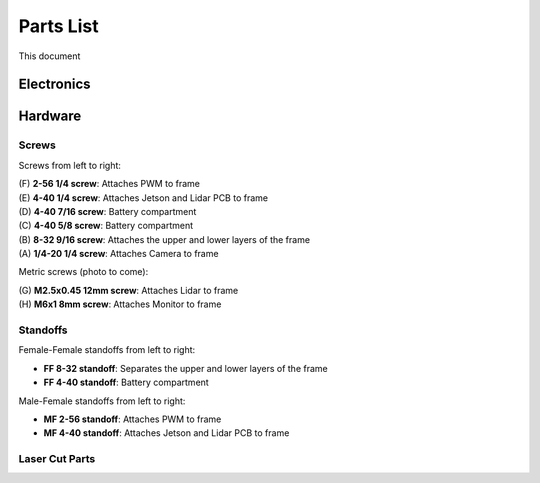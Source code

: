 .. _parts_list:

Parts List
============================================

This document

======================
Electronics
======================

.. raw:: html

  <embed>
    <table width="100%"><tbody>
    <tr>
    <td width="50%"><img src=""></td>
    <td width="50%"><b>LED Matrix</b><br>
    A square of 64 LEDs</td>
    </tr>
    <tr>
    <td width="50%"><img src=""></td>
    <td width="50%"><b>Breadboard</b><br>
    A place to build circuits</td>
    </tr>
    <tr>
    <td width="50%"><img src=""></td>
    <td width="50%"><b>Microphone</b><br>
    Captures sound</td>
    </tr>
    <tr>
    <td width="50%"><img src="https://raw.githubusercontent.com/MatthewCalligaro/RacecarWebsite/master/assets/img/parts/hdmiCable.jpg"></td>
    <td width="50%"><b>HDMI Cable</b><br> Connnects the Monitor to the Jetson</td>
    </tr>
    <tr>
    <td width="50%"><img src="https://raw.githubusercontent.com/MatthewCalligaro/RacecarWebsite/master/assets/img/parts/speaker.jpg"></td>
    <td width="50%"><b>Speaker</b><br> Produces sound</td>
    </tr>
    <tr>
    <td width="50%"><img src="https://raw.githubusercontent.com/MatthewCalligaro/RacecarWebsite/master/assets/img/parts/monitor.jpg"></td>
    <td width="50%"><b>Monitor</b><br> The small computer screen attached to the RACECAR-MN</td>
    </tr>
    <tr>
    <td width="50%"><img src="https://raw.githubusercontent.com/MatthewCalligaro/RacecarWebsite/master/assets/img/parts/arduino.jpg"></td>
    <td width="50%"><b>Arduino</b><br> The auxillary microcontroller used for GPIO and circuits</td>
    </tr>
    <tr>
    <td width="50%"><img src=""></td>
    <td width="50%"><b>Lidar</b><br> Uses a rotating laser to measure the distance of nearby objects</td>
    </tr>
    <tr>
    <td width="50%"><img src=""></td>
    <td width="50%"><b>Lidar PCB</b><br>Processes Lidar signal before sending to jetson</td>
    </tr>
    <tr>
    <td width="50%"><img src=""></td>
    <td width="50%"><b>Power supply</b><br> Used to charged the battery</td>
    </tr>
    <tr>
    <td width="50%"><img src="https://raw.githubusercontent.com/MatthewCalligaro/RacecarWebsite/master/assets/img/parts/miniUsbCable.jpg"></td>
    <td width="50%"><b>Mini-Full USB cable</b><br> The cable which connects the PWM to the Jetson</td>
    </tr>
    <tr>
    <td width="50%"><img src="https://raw.githubusercontent.com/MatthewCalligaro/RacecarWebsite/master/assets/img/parts/wifiDongle.jpg"></td>
    <td width="50%"><b>Wi-Fi adaptor</b><br> Allows the Jetson to connect to the Wi-Fi router</td>
    </tr>
    <tr>
    <td width="50%"><img src="https://raw.githubusercontent.com/MatthewCalligaro/RacecarWebsite/master/assets/img/parts/battery.jpg"></td>
    <td width="50%"><b>Battery</b><br> The battery which powers everything except the motors</td>
    </tr>
    <tr>
    <td width="50%"><img src="https://raw.githubusercontent.com/MatthewCalligaro/RacecarWebsite/master/assets/img/parts/pwm.jpg"></td>
    <td width="50%"><b>PWM</b><br> The circuit board used to control driving and steering</td>
    </tr>
    <tr>
    <td width="50%"><img src="https://raw.githubusercontent.com/MatthewCalligaro/RacecarWebsite/master/assets/img/parts/sdCard.jpg"></td>
    <td width="50%"><b>SD card adaptor</b><br> Used to plug the Micro SD card into a regular SD card port</td>
    </tr>
    <tr>
    <td width="50%"><img src="https://raw.githubusercontent.com/MatthewCalligaro/RacecarWebsite/master/assets/img/parts/microSdCard.jpg"></td>
    <td width="50%"><b>Micro SD card</b><br> Stores all of the programs on the Jetson</td>
    </tr>
    <tr>
    <td width="50%"><img src=""></td>
    <td width="50%"><b>Xbox controller</b><br> Allows the user to control the RACECAR-MN</td>
    </tr>
    <tr>
    <td width="50%"><img src="https://raw.githubusercontent.com/MatthewCalligaro/RacecarWebsite/master/assets/img/parts/usbHub.jpg"></td>
    <td width="50%"><b>USB hub</b><br> Adds additional USB ports for the Jetson</td>
    </tr>
    <tr>
    <td width="50%"><img src="https://raw.githubusercontent.com/MatthewCalligaro/RacecarWebsite/master/assets/img/parts/jetsonNano.jpg"></td>
    <td width="50%"><b>Jetson Nano</b><br> The main computer of the RACECAR-MN</td>
    </tr>
    <tr>
    <td width="50%"><img src="https://raw.githubusercontent.com/MatthewCalligaro/RacecarWebsite/master/assets/img/parts/rcCar.jpg"></td>
    <td width="50%"><b>RC car</b><br> The RACECAR-MN chasis</td>
    </tr>
    <tr>
    <td width="50%"><img src="https://raw.githubusercontent.com/MatthewCalligaro/RacecarWebsite/master/assets/img/parts/camera.jpg"></td>
    <td width="50%"><b>Camera</b><br> Captures video and depth video</td>
    </tr>
    <tr>
    <td width="50%"><img src="https://raw.githubusercontent.com/MatthewCalligaro/RacecarWebsite/master/assets/img/parts/carBattery.jpg"></td>
    <td width="50%"><b>Car battery</b><br> Battery for the motors</td>
    </tr>
    </tbody></table>
  </embed>

======================
Hardware
======================

.. raw:: html

  <embed>
    <table width="100%"><tbody>
    <tr>
    <td width="50%"><img src=""></td>
    <td width="50%"><b>Resistor</b><br> Used in LED circuit to restrict current</td>
    </tr><tr>
    <td width="50%"><img src=""></td>
    <td width="50%"><b>Jumper wire</b><br> Used in LED circuit to connect breadboard rows and Arduino</td>
    </tr><tr>
    <td width="50%"><img src=""></td>
    <td width="50%"><b>LED</b><br>
    Used in LED circuit as light source</td>
    </tr><tr>
    <td width="50%"><img src=""></td>
    <td width="50%"><b>Button</b><br>
    Used in LED circuit as user input</td>
    </tr><tr>
    <td width="50%"><img src="https://raw.githubusercontent.com/MatthewCalligaro/RacecarWebsite/master/assets/img/parts/foamTape.jpg"></td>
    <td width="50%"><b>Foam tape</b><br> Attaches USB Hub(s) to frame</td>
    </tr><tr>
    <td width="50%"><img src="https://raw.githubusercontent.com/MatthewCalligaro/RacecarWebsite/master/assets/img/parts/microUsbCableData.jpg"></td>
    <td width="50%"><b>USB data cable</b><br> Sends data from Lidar to Jetson</td>
    </tr><tr>
    <td width="50%"><img src="https://raw.githubusercontent.com/MatthewCalligaro/RacecarWebsite/master/assets/img/parts/microUsbCablePower.jpg"></td>
    <td width="50%"><b>USB power cable</b><br> Sends power from the battery to the Jetson and the PWM</td>
    </tr><tr>
    <td width="50%"><img src="https://raw.githubusercontent.com/MatthewCalligaro/RacecarWebsite/master/assets/img/parts/zipTies.jpg"></td>
    <td width="50%"><b>Zip tie</b><br> Attaches cables to frame</td>
    </tr><tr>
    <td width="50%"><img src="https://raw.githubusercontent.com/MatthewCalligaro/RacecarWebsite/master/assets/img/parts/spring.jpg"></td>
    <td width="50%"><b>Spring</b><br> Improved shock absorbers to accodomodate extra weight</td>
    </tr><tr>
    <td width="50%"><img src="https://raw.githubusercontent.com/MatthewCalligaro/RacecarWebsite/master/assets/img/parts/cornerBracket.jpg"></td>
    <td width="50%"><b>Corner bracket</b><br> Secures Monitor to frame</td>
    </tr><tr>
    <td width="50%"><img src="https://raw.githubusercontent.com/MatthewCalligaro/RacecarWebsite/master/assets/img/parts/acrylic.jpg"></td>
    <td width="50%"><b>Acrylic</b><br> Material used for frame</td>
    </tr><tr>
    <td width="50%"><img src="https://raw.githubusercontent.com/MatthewCalligaro/RacecarWebsite/master/assets/img/parts/nut.jpg"></td>
    <td width="50%"><b>Locknut</b><br> Secures Monitor to frame</td>
    </tr><tr>
    <td width="50%"><img src="https://raw.githubusercontent.com/MatthewCalligaro/RacecarWebsite/master/assets/img/parts/washer.jpg"></td>
    <td width="50%"><b>Washer</b><br> Attaches the upper and lower layers of the frame</td>
    </tr>
    </tbody></table>
  <\embed>

Screws
""""""

.. image:: /assets/img/parts/screws.*
  :width: 100%
  :align: center

Screws from left to right:

| (F) **2-56 1/4 screw**: Attaches PWM to frame
| (E) **4-40 1/4 screw**: Attaches Jetson and Lidar PCB to frame
| (D) **4-40 7/16 screw**: Battery compartment
| (C) **4-40 5/8 screw**: Battery compartment
| (B) **8-32 9/16 screw**: Attaches the upper and lower layers of the frame
| (A) **1/4-20 1/4 screw**: Attaches Camera to frame

Metric screws (photo to come):

| (G) **M2.5x0.45 12mm screw**: Attaches Lidar to frame
| (H) **M6x1 8mm screw**: Attaches Monitor to frame

Standoffs
"""""""""

.. image:: /assets/img/parts/ffStandoffs.*
  :width: 100%
  :align: center

Female-Female standoffs from left to right:

* **FF 8-32 standoff**: Separates the upper and lower layers of the frame
* **FF 4-40 standoff**: Battery compartment

.. image:: /assets/img/parts/mfStandoffs.*
  :width: 100%
  :align: center

Male-Female standoffs from left to right:

* **MF 2-56 standoff**: Attaches PWM to frame
* **MF 4-40 standoff**: Attaches Jetson and Lidar PCB to frame

Laser Cut Parts
"""""""""""""""

.. raw:: html

  <embed>
    <table width="100%"><tbody>
    <tr>
    <td width="50%"><img src="https://raw.githubusercontent.com/MatthewCalligaro/RacecarWebsite/master/assets/img/parts/laserCut/bottomPlate.jpg"></td>
    <td width="50%"><b>Bottom Plate</b><br>
    Main base plate for the car</td>
    </tr>
    <tr>
    <td width="50%"><img src="https://raw.githubusercontent.com/MatthewCalligaro/RacecarWebsite/master/assets/img/parts/laserCut/cameraSupport.jpg"></td>
    <td width="50%"><b>Camera Support</b><br>
    Secures the camera in place</td>
    </tr>
    <tr>
    <td width="50%"><img src="https://raw.githubusercontent.com/MatthewCalligaro/RacecarWebsite/master/assets/img/parts/laserCut/batteryPlate.jpg"></td>
    <td width="50%"><b>Battery Plate</b><br>
    Holds up the battery</td>
    </tr>
    <tr>
    <td width="50%"><img src="https://raw.githubusercontent.com/MatthewCalligaro/RacecarWebsite/master/assets/img/parts/laserCut/batteryRing.jpg"></td>
    <td width="50%"><b>Battery Ring</b><br>
    Prevents the battery from wobbling or falling out</td>
    </tr>
    <tr>
    <td width="50%"><img src="https://raw.githubusercontent.com/MatthewCalligaro/RacecarWebsite/master/assets/img/parts/laserCut/topPlate.jpg"></td>
    <td width="50%"><b>Top Plate</b><br>
    Main top plate for the car</td>
    </tr>
    <tr>
    <td width="50%"><img src="https://raw.githubusercontent.com/MatthewCalligaro/RacecarWebsite/master/assets/img/parts/laserCut/monitorSupport.jpg"></td>
    <td width="50%"><b>Monitor Support</b><br>
    Secures the monitor in place</td>
    </tr>
    </tbody></table>
  </embed>
